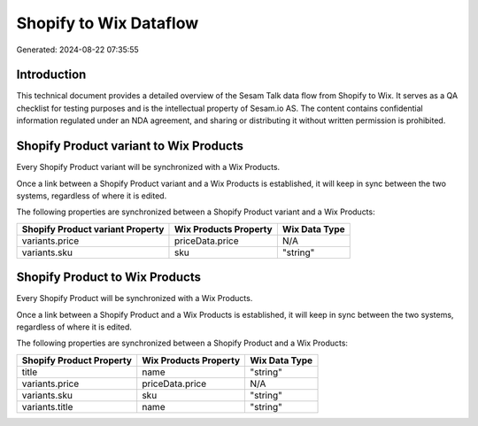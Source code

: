 =======================
Shopify to Wix Dataflow
=======================

Generated: 2024-08-22 07:35:55

Introduction
------------

This technical document provides a detailed overview of the Sesam Talk data flow from Shopify to Wix. It serves as a QA checklist for testing purposes and is the intellectual property of Sesam.io AS. The content contains confidential information regulated under an NDA agreement, and sharing or distributing it without written permission is prohibited.

Shopify Product variant to Wix Products
---------------------------------------
Every Shopify Product variant will be synchronized with a Wix Products.

Once a link between a Shopify Product variant and a Wix Products is established, it will keep in sync between the two systems, regardless of where it is edited.

The following properties are synchronized between a Shopify Product variant and a Wix Products:

.. list-table::
   :header-rows: 1

   * - Shopify Product variant Property
     - Wix Products Property
     - Wix Data Type
   * - variants.price
     - priceData.price
     - N/A
   * - variants.sku
     - sku
     - "string"


Shopify Product to Wix Products
-------------------------------
Every Shopify Product will be synchronized with a Wix Products.

Once a link between a Shopify Product and a Wix Products is established, it will keep in sync between the two systems, regardless of where it is edited.

The following properties are synchronized between a Shopify Product and a Wix Products:

.. list-table::
   :header-rows: 1

   * - Shopify Product Property
     - Wix Products Property
     - Wix Data Type
   * - title
     - name
     - "string"
   * - variants.price
     - priceData.price
     - N/A
   * - variants.sku
     - sku
     - "string"
   * - variants.title
     - name
     - "string"

